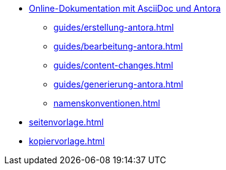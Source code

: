 * xref:index.adoc[Online-Dokumentation mit AsciiDoc und Antora]
** xref:guides/erstellung-antora.adoc[]
** xref:guides/bearbeitung-antora.adoc[]
** xref:guides/content-changes.adoc[]
** xref:guides/generierung-antora.adoc[]
** xref:namenskonventionen.adoc[]
* xref:seitenvorlage.adoc[]
* xref:kopiervorlage.adoc[]
